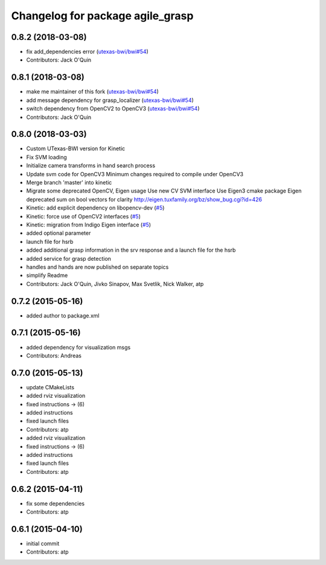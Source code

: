 ^^^^^^^^^^^^^^^^^^^^^^^^^^^^^^^^^
Changelog for package agile_grasp
^^^^^^^^^^^^^^^^^^^^^^^^^^^^^^^^^

0.8.2 (2018-03-08)
------------------
* fix add_dependencies error (`utexas-bwi/bwi#54 <https://github.com/utexas-bwi/bwi/issues/54>`_)
* Contributors: Jack O'Quin

0.8.1 (2018-03-08)
------------------
* make me maintainer of this fork (`utexas-bwi/bwi#54 <https://github.com/utexas-bwi/bwi/issues/54>`_)
* add message dependency for grasp_localizer (`utexas-bwi/bwi#54 <https://github.com/utexas-bwi/bwi/issues/54>`_)
* switch dependency from OpenCV2 to OpenCV3 (`utexas-bwi/bwi#54 <https://github.com/utexas-bwi/bwi/issues/54>`_)
* Contributors: Jack O'Quin

0.8.0 (2018-03-03)
------------------
* Custom UTexas-BWI version for Kinetic
* Fix SVM loading
* Initialize camera transforms in hand search process
* Update svm code for OpenCV3
  Minimum changes required to compile under OpenCV3
* Merge branch 'master' into kinetic
* Migrate some deprecated OpenCV, Eigen usage
  Use new CV SVM interface
  Use Eigen3 cmake package
  Eigen deprecated sum on bool vectors for clarity
  http://eigen.tuxfamily.org/bz/show_bug.cgi?id=426
* Kinetic: add explicit dependency on libopencv-dev (`#5 <https://github.com/utexas-bwi/agile_grasp/issues/5>`_)
* Kinetic: force use of OpenCV2 interfaces (`#5 <https://github.com/utexas-bwi/agile_grasp/issues/5>`_)
* Kinetic: migration from Indigo Eigen interface (`#5 <https://github.com/utexas-bwi/agile_grasp/issues/5>`_)
* added optional parameter
* launch file for hsrb
* added additional grasp information in the srv response and a launch file for the hsrb
* added service for grasp detection
* handles and hands are now published on separate topics
* simplify Readme
* Contributors: Jack O'Quin, Jivko Sinapov, Max Svetlik, Nick Walker, atp

0.7.2 (2015-05-16)
------------------
* added author to package.xml

0.7.1 (2015-05-16)
------------------
* added dependency for visualization msgs
* Contributors: Andreas

0.7.0 (2015-05-13)
------------------
* update CMakeLists
* added rviz visualization
* fixed instructions -> (6)
* added instructions
* fixed launch files
* Contributors: atp

* added rviz visualization
* fixed instructions -> (6)
* added instructions
* fixed launch files
* Contributors: atp

0.6.2 (2015-04-11)
------------------
* fix some dependencies
* Contributors: atp

0.6.1 (2015-04-10)
------------------
* initial commit
* Contributors: atp
